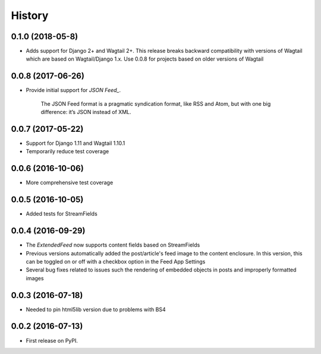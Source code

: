=======
History
=======

0.1.0 (2018-05-8)
-----------------
* Adds support for Django 2+ and Wagtail 2+. This release breaks backward compatibility  with versions of Wagtail which are based on Wagtail/Django 1.x. Use 0.0.8 for projects based on older versions of Wagtail 

0.0.8 (2017-06-26)
------------------
* Provide initial support for `JSON Feed_`.

    The JSON Feed format is a pragmatic syndication format, like RSS and Atom, but with one big difference: it’s JSON instead of XML.  

.. _`JSON Feed` : https://jsonfeed.org/version/1


0.0.7 (2017-05-22)
------------------
* Support for Django 1.11 and Wagtail 1.10.1
* Temporarily reduce test coverage

0.0.6 (2016-10-06)
------------------
* More comprehensive test coverage  

0.0.5 (2016-10-05)
------------------
* Added tests for StreamFields

0.0.4 (2016-09-29)
-------------------
* The `ExtendedFeed` now supports content fields based on StreamFields
* Previous versions automatically added the post/article's feed image to the content
  enclosure. In this version, this can be toggled on or off with 
  a checkbox option in the Feed App Settings
* Several bug fixes related to issues such the rendering of embedded objects in posts
  and improperly formatted images

0.0.3 (2016-07-18)
------------------
* Needed to pin html5lib version due to problems with BS4    

0.0.2 (2016-07-13)
------------------

* First release on PyPI.
